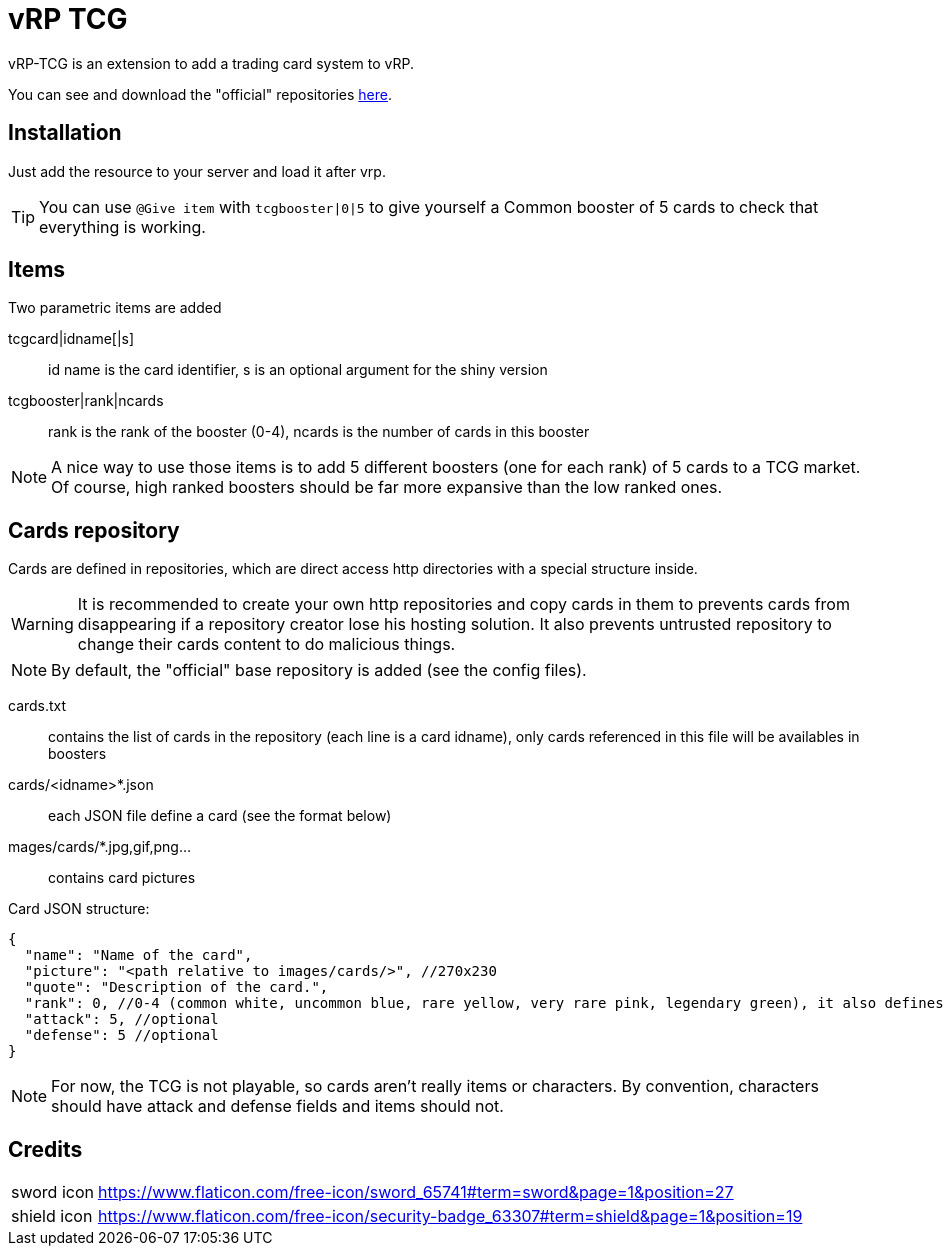 = vRP TCG

vRP-TCG is an extension to add a trading card system to vRP.

You can see and download the "official" repositories link:repositories[here].

== Installation

Just add the resource to your server and load it after vrp.

TIP: You can use `@Give item` with `tcgbooster|0|5` to give yourself a Common booster of 5 cards to check that everything is working.

== Items

.Two parametric items are added
tcgcard|idname[|s]:: id name is the card identifier, s is an optional argument for the shiny version
tcgbooster|rank|ncards:: rank is the rank of the booster (0-4), ncards is the number of cards in this booster

NOTE: A nice way to use those items is to add 5 different boosters (one for each rank) of 5 cards to a TCG market. +
Of course, high ranked boosters should be far more expansive than the low ranked ones.

== Cards repository

Cards are defined in repositories, which are direct access http directories with a special structure inside.

WARNING: It is recommended to create your own http repositories and copy cards in them to prevents cards from disappearing if a repository creator lose his hosting solution. It also prevents untrusted repository to change their cards content to do malicious things.

NOTE: By default, the "official" base repository is added (see the config files).

cards.txt:: contains the list of cards in the repository (each line is a card idname), only cards referenced in this file will be availables in boosters
cards/<idname>*.json:: each JSON file define a card (see the format below)
mages/cards/*.jpg,gif,png...:: contains card pictures

Card JSON structure:

[source,js]
----
{
  "name": "Name of the card",
  "picture": "<path relative to images/cards/>", //270x230
  "quote": "Description of the card.",
  "rank": 0, //0-4 (common white, uncommon blue, rare yellow, very rare pink, legendary green), it also defines the rarity
  "attack": 5, //optional
  "defense": 5 //optional
}
----

NOTE: For now, the TCG is not playable, so cards aren't really items or characters. By convention, characters should have attack and defense fields and items should not.

== Credits

[horizontal]
sword icon:: https://www.flaticon.com/free-icon/sword_65741#term=sword&page=1&position=27
shield icon:: https://www.flaticon.com/free-icon/security-badge_63307#term=shield&page=1&position=19
